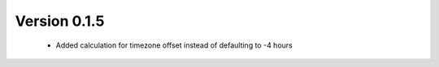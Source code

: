 
Version 0.1.5
-------------

 * Added calculation for timezone offset instead of defaulting to -4 hours
